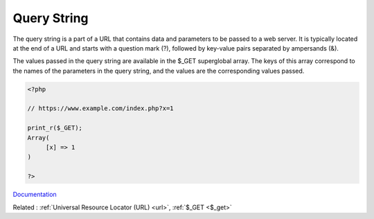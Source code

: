 .. _query-string:
.. meta::
	:description:
		Query String: The query string is a part of a URL that contains data and parameters to be passed to a web server.
	:twitter:card: summary_large_image
	:twitter:site: @exakat
	:twitter:title: Query String
	:twitter:description: Query String: The query string is a part of a URL that contains data and parameters to be passed to a web server
	:twitter:creator: @exakat
	:og:title: Query String
	:og:type: article
	:og:description: The query string is a part of a URL that contains data and parameters to be passed to a web server
	:og:url: https://php-dictionary.readthedocs.io/en/latest/dictionary/query-string.ini.html
	:og:locale: en


Query String
------------

The query string is a part of a URL that contains data and parameters to be passed to a web server. It is typically located at the end of a URL and starts with a question mark (?), followed by key-value pairs separated by ampersands (&). 

The values passed in the query string are available in the $_GET superglobal array. The keys of this array correspond to the names of the parameters in the query string, and the values are the corresponding values passed.

.. code-block:: php
   
   <?php
   
   // https://www.example.com/index.php?x=1
   
   print_r($_GET);
   Array(
   	[x] => 1
   )
   
   ?>


`Documentation <https://en.wikipedia.org/wiki/Query_string>`__

Related : :ref:`Universal Resource Locator (URL) <url>`, :ref:`$_GET <$_get>`
